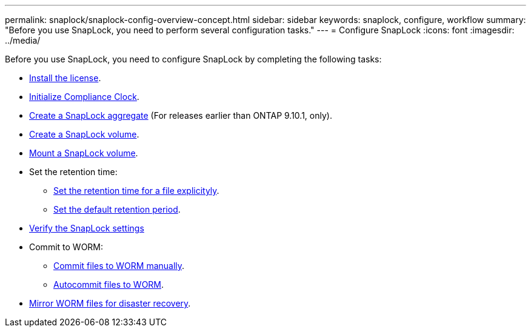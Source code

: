 ---
permalink: snaplock/snaplock-config-overview-concept.html
sidebar: sidebar
keywords: snaplock, configure, workflow
summary: "Before you use SnapLock, you need to perform several configuration tasks."
---
= Configure SnapLock
:icons: font
:imagesdir: ../media/

[.lead]
Before you use SnapLock, you need to configure SnapLock by completing the following tasks:

* link:https://docs.netapp.com/us-en/ontap/snaplock/install-license-task.html[Install the license].
* link:https://docs.netapp.com/us-en/ontap/snaplock/initialize-complianceclock-task.html[Initialize Compliance Clock].
* link:https://docs.netapp.com/us-en/ontap/snaplock/create-snaplock-aggregate-task.html[Create a SnapLock aggregate] (For releases earlier than ONTAP 9.10.1, only).
* link:https://docs.netapp.com/us-en/ontap/snaplock/create-snaplock-volume-task.html[Create a SnapLock volume].
* link:https://docs.netapp.com/us-en/ontap/snaplock/mount-snaplock-volume-task.html[Mount a SnapLock volume].
* Set the retention time:
** link:https://docs.netapp.com/us-en/ontap/snaplock/set-retention-time-file-explicitly-task.html[Set the retention time for a file explicityly].
** link:https://docs.netapp.com/us-en/ontap/snaplock/set-default-retention-period-task.html[Set the default retention period].
* link:https://docs.netapp.com/us-en/ontap/snaplock/verify-file-volume-settings-file-fingerprint-task.html[Verify the SnapLock settings]
* Commit to WORM:
** link:https://docs.netapp.com/us-en/ontap/snaplock/commit-files-worm-state-manual-task.html[Commit files to WORM manually].
** link:https://docs.netapp.com/us-en/ontap/snaplock/autocommit-files-worm-task.html[Autocommit files to WORM].
* link:https://docs.netapp.com/us-en/ontap/snaplock/mirror-worm-files-task.html[Mirror WORM files for disaster recovery].

